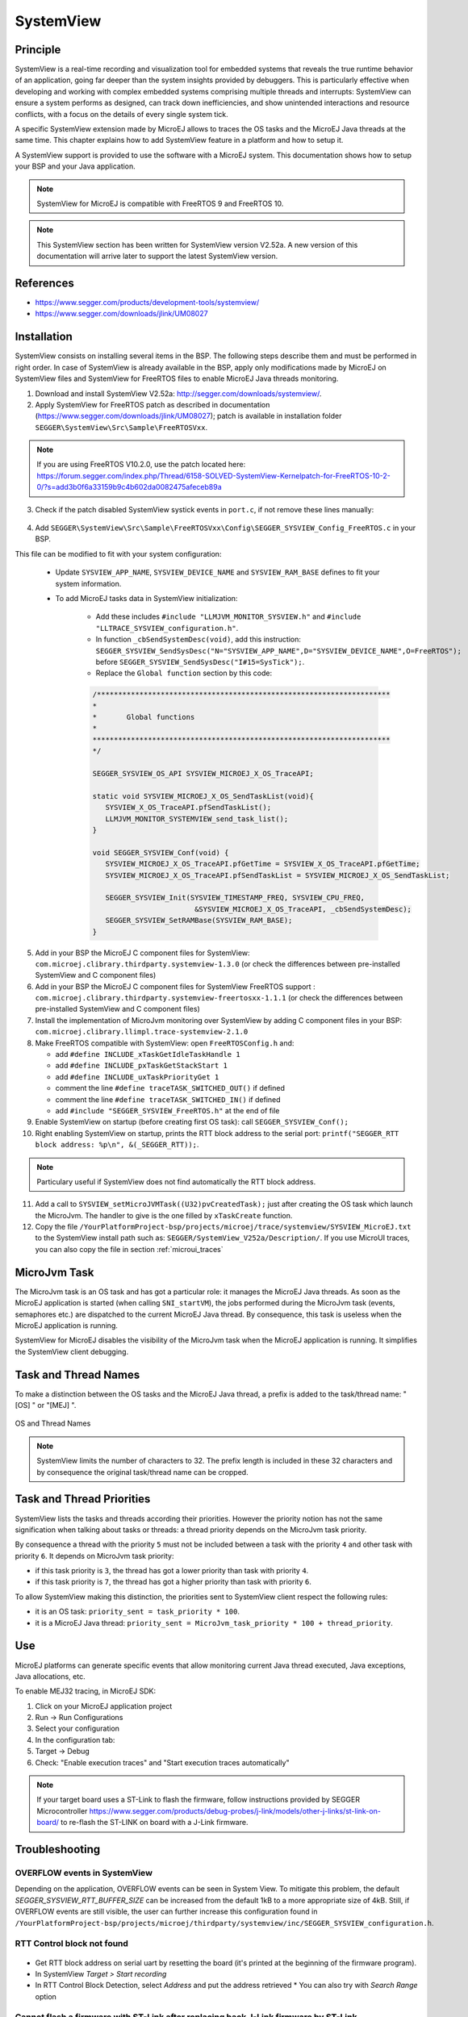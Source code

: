 .. _systemview:

==========
SystemView
==========

Principle
=========

SystemView is a real-time recording and visualization tool for embedded systems that reveals the true runtime behavior of an application, going far deeper than the system insights provided by debuggers. This is particularly effective when developing and working with complex embedded systems comprising multiple threads and interrupts: SystemView can ensure a system performs as designed, can track down inefficiencies, and show unintended interactions and resource conflicts, with a focus on the details of every single system tick.

A specific SystemView extension made by MicroEJ allows to traces the OS tasks and the MicroEJ Java threads at the same time. This chapter explains how to add SystemView feature in a platform and how to setup it.

A SystemView support is provided to use the software with a MicroEJ system. This documentation shows how to setup your BSP and your Java application.

.. note:: SystemView for MicroEJ is compatible with FreeRTOS 9 and FreeRTOS 10. 

.. note:: This SystemView section has been written for SystemView version V2.52a. A new version of this documentation will arrive later to support the latest SystemView version.

References
==========

* https://www.segger.com/products/development-tools/systemview/
* https://www.segger.com/downloads/jlink/UM08027

Installation
============

SystemView consists on installing several items in the BSP. The following steps describe them and must be performed in right order. In case of SystemView is already available in the BSP, apply only modifications made by MicroEJ on SystemView files and SystemView for FreeRTOS files to enable MicroEJ Java threads monitoring.

1. Download and install SystemView V2.52a: http://segger.com/downloads/systemview/.
2. Apply SystemView for FreeRTOS patch as described in documentation (https://www.segger.com/downloads/jlink/UM08027); patch is available in installation folder ``SEGGER\SystemView\Src\Sample\FreeRTOSVxx``.

.. note:: If you are using FreeRTOS V10.2.0, use the patch located here: https://forum.segger.com/index.php/Thread/6158-SOLVED-SystemView-Kernelpatch-for-FreeRTOS-10-2-0/?s=add3b0f6a33159b9c4b602da0082475afeceb89a

3. Check if the patch disabled SystemView systick events in ``port.c``, if not remove these lines manually:

.. figure:: images/sytemview_remove_systick.png
   :alt: Disable systick events (too many events are generated).
   :align: center
   :scale: 75
   :width: 921px
   :height: 734px

4. Add ``SEGGER\SystemView\Src\Sample\FreeRTOSVxx\Config\SEGGER_SYSVIEW_Config_FreeRTOS.c`` in your BSP.

This file can be modified to fit with your system configuration:
   
   * Update ``SYSVIEW_APP_NAME``, ``SYSVIEW_DEVICE_NAME`` and ``SYSVIEW_RAM_BASE`` defines to fit your system information.
   * To add MicroEJ tasks data in SystemView initialization:
  
      * Add these includes ``#include "LLMJVM_MONITOR_SYSVIEW.h"`` and ``#include "LLTRACE_SYSVIEW_configuration.h"``.
      * In function ``_cbSendSystemDesc(void)``, add this instruction: ``SEGGER_SYSVIEW_SendSysDesc("N="SYSVIEW_APP_NAME",D="SYSVIEW_DEVICE_NAME",O=FreeRTOS");`` before ``SEGGER_SYSVIEW_SendSysDesc("I#15=SysTick");``.
      * Replace the ``Global function`` section by this code:

      .. code-block:: C

         /*********************************************************************
         *
         *       Global functions
         *
         **********************************************************************
         */

         SEGGER_SYSVIEW_OS_API SYSVIEW_MICROEJ_X_OS_TraceAPI;

         static void SYSVIEW_MICROEJ_X_OS_SendTaskList(void){
            SYSVIEW_X_OS_TraceAPI.pfSendTaskList();
            LLMJVM_MONITOR_SYSTEMVIEW_send_task_list();
         }
         
         void SEGGER_SYSVIEW_Conf(void) {
            SYSVIEW_MICROEJ_X_OS_TraceAPI.pfGetTime = SYSVIEW_X_OS_TraceAPI.pfGetTime;
            SYSVIEW_MICROEJ_X_OS_TraceAPI.pfSendTaskList = SYSVIEW_MICROEJ_X_OS_SendTaskList;
            
            SEGGER_SYSVIEW_Init(SYSVIEW_TIMESTAMP_FREQ, SYSVIEW_CPU_FREQ,
                                 &SYSVIEW_MICROEJ_X_OS_TraceAPI, _cbSendSystemDesc);
            SEGGER_SYSVIEW_SetRAMBase(SYSVIEW_RAM_BASE);
         }

5. Add in your BSP the MicroEJ C component files for SystemView: ``com.microej.clibrary.thirdparty.systemview-1.3.0`` (or check the differences between pre-installed SystemView and C component files)
6. Add in your BSP the MicroEJ C component files for SystemView FreeRTOS support : ``com.microej.clibrary.thirdparty.systemview-freertosxx-1.1.1`` (or check the differences between pre-installed SystemView and C component files)
7. Install the implementation of MicroJvm monitoring over SystemView by adding C component files in your BSP: ``com.microej.clibrary.llimpl.trace-systemview-2.1.0``
8. Make FreeRTOS compatible with SystemView: open  ``FreeRTOSConfig.h`` and:

   * add ``#define INCLUDE_xTaskGetIdleTaskHandle 1``
   * add ``#define INCLUDE_pxTaskGetStackStart 1``
   * add ``#define INCLUDE_uxTaskPriorityGet 1``
   * comment the line ``#define traceTASK_SWITCHED_OUT()`` if defined 
   * comment the line ``#define traceTASK_SWITCHED_IN()`` if defined 
   * add ``#include "SEGGER_SYSVIEW_FreeRTOS.h"`` at the end of file

9. Enable SystemView on startup (before creating first OS task): call ``SEGGER_SYSVIEW_Conf();``
10. Right enabling SystemView on startup, prints the RTT block address to the serial port: ``printf("SEGGER_RTT block address: %p\n", &(_SEGGER_RTT));``.

.. note:: Particulary useful if SystemView does not find automatically the RTT block address.

11. Add a call to ``SYSVIEW_setMicroJVMTask((U32)pvCreatedTask);`` just after creating the OS task which launch the MicroJvm. The handler to give is the one filled by ``xTaskCreate`` function.

12. Copy the file ``/YourPlatformProject-bsp/projects/microej/trace/systemview/SYSVIEW_MicroEJ.txt`` to the SystemView install path such as: ``SEGGER/SystemView_V252a/Description/``. If you use MicroUI traces, you can also copy the file in section :ref:`microui_traces`



MicroJvm Task
=============

The MicroJvm task is an OS task and has got a particular role: it manages the MicroEJ Java threads. As soon as the MicroEJ application is started (when calling ``SNI_startVM``), the jobs performed during the MicroJvm task (events, semaphores etc.) are dispatched to the current MicroEJ Java thread. By consequence, this task is useless when the MicroEJ application is running.

SystemView for MicroEJ disables the visibility of the MicroJvm task when the MicroEJ application is running. It simplifies the SystemView client debugging.

Task and Thread Names
=====================

To make a distinction between the OS tasks and the MicroEJ Java thread, a prefix is added to the task/thread name: "[OS] " or "[MEJ] ".

.. _fig_sv_names:
.. figure:: images/sv_names.*
   :alt: OS and Thread Names
   :align: center

   OS and Thread Names

.. note:: SystemView limits the number of characters to 32. The prefix length is included in these 32 characters and by consequence the original task/thread name can be cropped.

Task and Thread Priorities
==========================

SystemView lists the tasks and threads according their priorities. However the priority notion has not the same signification when talking about tasks or threads: a thread priority depends on the MicroJvm task priority. 

By consequence a thread with the priority ``5`` must not be included between a task with the priority ``4`` and other task with priority ``6``. It depends on MicroJvm task priority: 

* if this task priority is ``3``, the thread has got a lower priority than task with priority ``4``. 
* if this task priority is ``7``, the thread has got a higher priority than task with priority ``6``. 

To allow SystemView making this distinction, the priorities sent to SystemView client respect the following rules:

* it is an OS task: ``priority_sent = task_priority * 100``.
* it is a MicroEJ Java thread: ``priority_sent = MicroJvm_task_priority * 100 + thread_priority``.

Use
===

MicroEJ platforms can generate specific events that allow monitoring current Java thread executed, Java exceptions, Java allocations, etc.

To enable MEJ32 tracing, in MicroEJ SDK:

1. Click on your MicroEJ application project
2. Run -> Run Configurations
3. Select your configuration
4. In the configuration tab:
5. Target -> Debug
6. Check: "Enable execution traces" and "Start execution traces automatically"



.. note:: If your target board uses a ST-Link to flash the firmware, follow instructions provided by SEGGER Microcontroller https://www.segger.com/products/debug-probes/j-link/models/other-j-links/st-link-on-board/ to re-flash the ST-LINK on board with a J-Link firmware.

Troubleshooting
===============


OVERFLOW events in SystemView
-----------------------------

Depending on the application, OVERFLOW events can be seen in System View. To mitigate this problem, the default `SEGGER_SYSVIEW_RTT_BUFFER_SIZE` can be increased
from the default 1kB to a more appropriate size of 4kB. Still, if OVERFLOW events are still visible, the user can further increase this configuration found in
``/YourPlatformProject-bsp/projects/microej/thirdparty/systemview/inc/SEGGER_SYSVIEW_configuration.h``.


RTT Control block not found
---------------------------

.. figure:: images/systemview_rtt_not_found.png
   :alt: RTT Block not found.
   :align: center
   :scale: 100
   :width: 277px
   :height: 147px

* Get RTT block address on serial uart by resetting the board (it's printed at the beginning of the firmware program).
* In SystemView `Target > Start recording`
* In RTT Control Block Detection, select `Address` and put the address retrieved
  * You can also try with `Search Range` option

Cannot flash a firmware with ST-Link after replacing back J-Link firmware by ST-Link
------------------------------------------------------------------------------------

.. figure:: images/systemview_st_link_pb.png
   :alt: RTT Block not found.
   :align: center
   :scale: 50
   :width: 1285px
   :height: 951px

- Use ST_Link utility program to update the ST_Link firmware, go to ``ST-LINK > Firmware update``.
- Then, try to flash again.

..
   | Copyright 2020, MicroEJ Corp. Content in this space is free 
   for read and redistribute. Except if otherwise stated, modification 
   is subject to MicroEJ Corp prior approval.
   | MicroEJ is a trademark of MicroEJ Corp. All other trademarks and 
   copyrights are the property of their respective owners.
